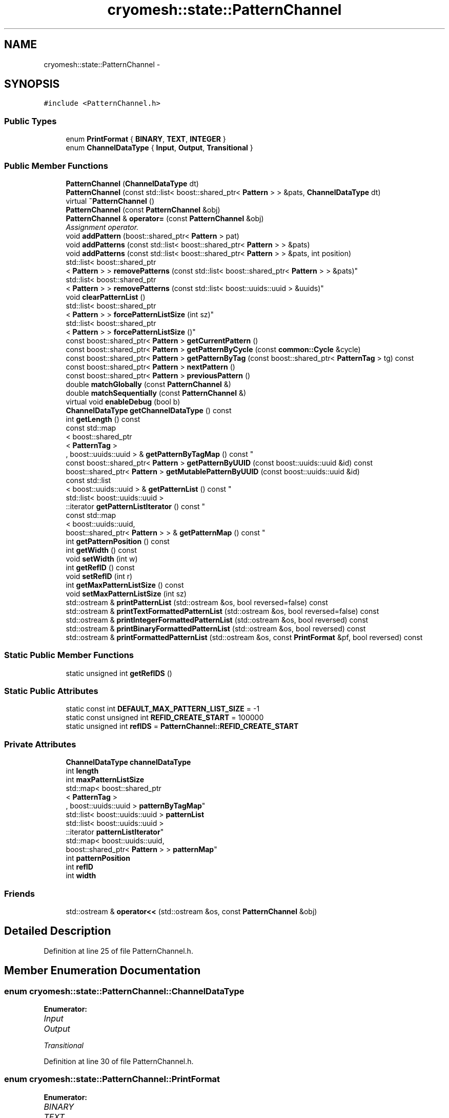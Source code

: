 .TH "cryomesh::state::PatternChannel" 3 "Tue Mar 6 2012" "cryomesh" \" -*- nroff -*-
.ad l
.nh
.SH NAME
cryomesh::state::PatternChannel \- 
.SH SYNOPSIS
.br
.PP
.PP
\fC#include <PatternChannel\&.h>\fP
.SS "Public Types"

.in +1c
.ti -1c
.RI "enum \fBPrintFormat\fP { \fBBINARY\fP, \fBTEXT\fP, \fBINTEGER\fP }"
.br
.ti -1c
.RI "enum \fBChannelDataType\fP { \fBInput\fP, \fBOutput\fP, \fBTransitional\fP }"
.br
.in -1c
.SS "Public Member Functions"

.in +1c
.ti -1c
.RI "\fBPatternChannel\fP (\fBChannelDataType\fP dt)"
.br
.ti -1c
.RI "\fBPatternChannel\fP (const std::list< boost::shared_ptr< \fBPattern\fP > > &pats, \fBChannelDataType\fP dt)"
.br
.ti -1c
.RI "virtual \fB~PatternChannel\fP ()"
.br
.ti -1c
.RI "\fBPatternChannel\fP (const \fBPatternChannel\fP &obj)"
.br
.ti -1c
.RI "\fBPatternChannel\fP & \fBoperator=\fP (const \fBPatternChannel\fP &obj)"
.br
.RI "\fIAssignment operator\&. \fP"
.ti -1c
.RI "void \fBaddPattern\fP (boost::shared_ptr< \fBPattern\fP > pat)"
.br
.ti -1c
.RI "void \fBaddPatterns\fP (const std::list< boost::shared_ptr< \fBPattern\fP > > &pats)"
.br
.ti -1c
.RI "void \fBaddPatterns\fP (const std::list< boost::shared_ptr< \fBPattern\fP > > &pats, int position)"
.br
.ti -1c
.RI "std::list< boost::shared_ptr
.br
< \fBPattern\fP > > \fBremovePatterns\fP (const std::list< boost::shared_ptr< \fBPattern\fP > > &pats)"
.br
.ti -1c
.RI "std::list< boost::shared_ptr
.br
< \fBPattern\fP > > \fBremovePatterns\fP (const std::list< boost::uuids::uuid > &uuids)"
.br
.ti -1c
.RI "void \fBclearPatternList\fP ()"
.br
.ti -1c
.RI "std::list< boost::shared_ptr
.br
< \fBPattern\fP > > \fBforcePatternListSize\fP (int sz)"
.br
.ti -1c
.RI "std::list< boost::shared_ptr
.br
< \fBPattern\fP > > \fBforcePatternListSize\fP ()"
.br
.ti -1c
.RI "const boost::shared_ptr< \fBPattern\fP > \fBgetCurrentPattern\fP ()"
.br
.ti -1c
.RI "const boost::shared_ptr< \fBPattern\fP > \fBgetPatternByCycle\fP (const \fBcommon::Cycle\fP &cycle)"
.br
.ti -1c
.RI "const boost::shared_ptr< \fBPattern\fP > \fBgetPatternByTag\fP (const boost::shared_ptr< \fBPatternTag\fP > tg) const "
.br
.ti -1c
.RI "const boost::shared_ptr< \fBPattern\fP > \fBnextPattern\fP ()"
.br
.ti -1c
.RI "const boost::shared_ptr< \fBPattern\fP > \fBpreviousPattern\fP ()"
.br
.ti -1c
.RI "double \fBmatchGlobally\fP (const \fBPatternChannel\fP &)"
.br
.ti -1c
.RI "double \fBmatchSequentially\fP (const \fBPatternChannel\fP &)"
.br
.ti -1c
.RI "virtual void \fBenableDebug\fP (bool b)"
.br
.ti -1c
.RI "\fBChannelDataType\fP \fBgetChannelDataType\fP () const "
.br
.ti -1c
.RI "int \fBgetLength\fP () const "
.br
.ti -1c
.RI "const std::map
.br
< boost::shared_ptr
.br
< \fBPatternTag\fP >
.br
, boost::uuids::uuid > & \fBgetPatternByTagMap\fP () const "
.br
.ti -1c
.RI "const boost::shared_ptr< \fBPattern\fP > \fBgetPatternByUUID\fP (const boost::uuids::uuid &id) const "
.br
.ti -1c
.RI "boost::shared_ptr< \fBPattern\fP > \fBgetMutablePatternByUUID\fP (const boost::uuids::uuid &id)"
.br
.ti -1c
.RI "const std::list
.br
< boost::uuids::uuid > & \fBgetPatternList\fP () const "
.br
.ti -1c
.RI "std::list< boost::uuids::uuid >
.br
::iterator \fBgetPatternListIterator\fP () const "
.br
.ti -1c
.RI "const std::map
.br
< boost::uuids::uuid, 
.br
boost::shared_ptr< \fBPattern\fP > > & \fBgetPatternMap\fP () const "
.br
.ti -1c
.RI "int \fBgetPatternPosition\fP () const "
.br
.ti -1c
.RI "int \fBgetWidth\fP () const "
.br
.ti -1c
.RI "void \fBsetWidth\fP (int w)"
.br
.ti -1c
.RI "int \fBgetRefID\fP () const "
.br
.ti -1c
.RI "void \fBsetRefID\fP (int r)"
.br
.ti -1c
.RI "int \fBgetMaxPatternListSize\fP () const "
.br
.ti -1c
.RI "void \fBsetMaxPatternListSize\fP (int sz)"
.br
.ti -1c
.RI "std::ostream & \fBprintPatternList\fP (std::ostream &os, bool reversed=false) const "
.br
.ti -1c
.RI "std::ostream & \fBprintTextFormattedPatternList\fP (std::ostream &os, bool reversed=false) const "
.br
.ti -1c
.RI "std::ostream & \fBprintIntegerFormattedPatternList\fP (std::ostream &os, bool reversed) const "
.br
.ti -1c
.RI "std::ostream & \fBprintBinaryFormattedPatternList\fP (std::ostream &os, bool reversed) const "
.br
.ti -1c
.RI "std::ostream & \fBprintFormattedPatternList\fP (std::ostream &os, const \fBPrintFormat\fP &pf, bool reversed) const "
.br
.in -1c
.SS "Static Public Member Functions"

.in +1c
.ti -1c
.RI "static unsigned int \fBgetRefIDS\fP ()"
.br
.in -1c
.SS "Static Public Attributes"

.in +1c
.ti -1c
.RI "static const int \fBDEFAULT_MAX_PATTERN_LIST_SIZE\fP = -1"
.br
.ti -1c
.RI "static const unsigned int \fBREFID_CREATE_START\fP = 100000"
.br
.ti -1c
.RI "static unsigned int \fBrefIDS\fP = \fBPatternChannel::REFID_CREATE_START\fP"
.br
.in -1c
.SS "Private Attributes"

.in +1c
.ti -1c
.RI "\fBChannelDataType\fP \fBchannelDataType\fP"
.br
.ti -1c
.RI "int \fBlength\fP"
.br
.ti -1c
.RI "int \fBmaxPatternListSize\fP"
.br
.ti -1c
.RI "std::map< boost::shared_ptr
.br
< \fBPatternTag\fP >
.br
, boost::uuids::uuid > \fBpatternByTagMap\fP"
.br
.ti -1c
.RI "std::list< boost::uuids::uuid > \fBpatternList\fP"
.br
.ti -1c
.RI "std::list< boost::uuids::uuid >
.br
::iterator \fBpatternListIterator\fP"
.br
.ti -1c
.RI "std::map< boost::uuids::uuid, 
.br
boost::shared_ptr< \fBPattern\fP > > \fBpatternMap\fP"
.br
.ti -1c
.RI "int \fBpatternPosition\fP"
.br
.ti -1c
.RI "int \fBrefID\fP"
.br
.ti -1c
.RI "int \fBwidth\fP"
.br
.in -1c
.SS "Friends"

.in +1c
.ti -1c
.RI "std::ostream & \fBoperator<<\fP (std::ostream &os, const \fBPatternChannel\fP &obj)"
.br
.in -1c
.SH "Detailed Description"
.PP 
Definition at line 25 of file PatternChannel\&.h\&.
.SH "Member Enumeration Documentation"
.PP 
.SS "enum \fBcryomesh::state::PatternChannel::ChannelDataType\fP"
.PP
\fBEnumerator: \fP
.in +1c
.TP
\fB\fIInput \fP\fP
.TP
\fB\fIOutput \fP\fP
.TP
\fB\fITransitional \fP\fP

.PP
Definition at line 30 of file PatternChannel\&.h\&.
.SS "enum \fBcryomesh::state::PatternChannel::PrintFormat\fP"
.PP
\fBEnumerator: \fP
.in +1c
.TP
\fB\fIBINARY \fP\fP
.TP
\fB\fITEXT \fP\fP
.TP
\fB\fIINTEGER \fP\fP

.PP
Definition at line 27 of file PatternChannel\&.h\&.
.SH "Constructor & Destructor Documentation"
.PP 
.SS "\fBcryomesh::state::PatternChannel::PatternChannel\fP (\fBChannelDataType\fPdt)"
.PP
Definition at line 24 of file PatternChannel\&.cpp\&.
.PP
References channelDataType, and Input\&.
.SS "\fBcryomesh::state::PatternChannel::PatternChannel\fP (const std::list< boost::shared_ptr< \fBPattern\fP > > &pats, \fBChannelDataType\fPdt)"
.PP
Definition at line 37 of file PatternChannel\&.cpp\&.
.PP
References addPatterns(), channelDataType, DEFAULT_MAX_PATTERN_LIST_SIZE, getRefIDS(), Input, maxPatternListSize, Output, patternList, patternListIterator, and refID\&.
.SS "\fBcryomesh::state::PatternChannel::~PatternChannel\fP ()\fC [virtual]\fP"
.PP
Definition at line 59 of file PatternChannel\&.cpp\&.
.SS "\fBcryomesh::state::PatternChannel::PatternChannel\fP (const \fBPatternChannel\fP &obj)"
.PP
Definition at line 65 of file PatternChannel\&.cpp\&.
.PP
References channelDataType, length, maxPatternListSize, patternByTagMap, patternList, patternListIterator, patternMap, patternPosition, refID, and width\&.
.SH "Member Function Documentation"
.PP 
.SS "void \fBcryomesh::state::PatternChannel::addPattern\fP (boost::shared_ptr< \fBPattern\fP >pat)"
.PP
Definition at line 98 of file PatternChannel\&.cpp\&.
.PP
References addPatterns(), and getLength()\&.
.SS "void \fBcryomesh::state::PatternChannel::addPatterns\fP (const std::list< boost::shared_ptr< \fBPattern\fP > > &pats)"
.PP
Definition at line 103 of file PatternChannel\&.cpp\&.
.PP
References getLength()\&.
.PP
Referenced by addPattern(), and PatternChannel()\&.
.SS "void \fBcryomesh::state::PatternChannel::addPatterns\fP (const std::list< boost::shared_ptr< \fBPattern\fP > > &pats, intposition)"
.PP
Definition at line 107 of file PatternChannel\&.cpp\&.
.PP
References forcePatternListSize(), getLength(), getWidth(), length, patternByTagMap, patternList, patternListIterator, patternMap, patternPosition, and setWidth()\&.
.SS "void \fBcryomesh::state::PatternChannel::clearPatternList\fP ()"
.PP
Definition at line 200 of file PatternChannel\&.cpp\&.
.PP
References length, patternByTagMap, patternList, patternListIterator, patternMap, patternPosition, and width\&.
.SS "void \fBcryomesh::state::PatternChannel::enableDebug\fP (boolb)\fC [virtual]\fP"
.PP
Definition at line 536 of file PatternChannel\&.cpp\&.
.SS "std::list< boost::shared_ptr< \fBPattern\fP > > \fBcryomesh::state::PatternChannel::forcePatternListSize\fP (intsz)"
.PP
Definition at line 209 of file PatternChannel\&.cpp\&.
.PP
References patternList, and removePatterns()\&.
.SS "std::list< boost::shared_ptr< \fBPattern\fP > > \fBcryomesh::state::PatternChannel::forcePatternListSize\fP ()"
.PP
Definition at line 233 of file PatternChannel\&.cpp\&.
.PP
References getMaxPatternListSize()\&.
.PP
Referenced by addPatterns(), and setMaxPatternListSize()\&.
.SS "\fBPatternChannel::ChannelDataType\fP \fBcryomesh::state::PatternChannel::getChannelDataType\fP () const"
.PP
Definition at line 498 of file PatternChannel\&.cpp\&.
.PP
References channelDataType\&.
.SS "const boost::shared_ptr< \fBPattern\fP > \fBcryomesh::state::PatternChannel::getCurrentPattern\fP ()"
.PP
Definition at line 241 of file PatternChannel\&.cpp\&.
.PP
References patternMap\&.
.PP
Referenced by nextPattern(), and previousPattern()\&.
.SS "int \fBcryomesh::state::PatternChannel::getLength\fP () const"
.PP
Definition at line 458 of file PatternChannel\&.cpp\&.
.PP
References patternList\&.
.PP
Referenced by addPattern(), addPatterns(), and nextPattern()\&.
.SS "int \fBcryomesh::state::PatternChannel::getMaxPatternListSize\fP () const"
.PP
Definition at line 502 of file PatternChannel\&.cpp\&.
.PP
References maxPatternListSize\&.
.PP
Referenced by forcePatternListSize()\&.
.SS "boost::shared_ptr< \fBPattern\fP > \fBcryomesh::state::PatternChannel::getMutablePatternByUUID\fP (const boost::uuids::uuid &id)"
.PP
Definition at line 524 of file PatternChannel\&.cpp\&.
.PP
References patternMap\&.
.SS "const boost::shared_ptr< \fBPattern\fP > \fBcryomesh::state::PatternChannel::getPatternByCycle\fP (const \fBcommon::Cycle\fP &cycle)"
.PP
Definition at line 245 of file PatternChannel\&.cpp\&.
.PP
References cryomesh::common::TimeKeeper::getCycle(), cryomesh::common::TimeKeeper::getTimeKeeper(), patternList, and patternMap\&.
.SS "const boost::shared_ptr< \fBPattern\fP > \fBcryomesh::state::PatternChannel::getPatternByTag\fP (const boost::shared_ptr< \fBPatternTag\fP >tg) const"
.PP
Definition at line 269 of file PatternChannel\&.cpp\&.
.PP
References patternByTagMap, and patternMap\&.
.SS "const std::map< boost::shared_ptr< \fBPatternTag\fP >, boost::uuids::uuid > & \fBcryomesh::state::PatternChannel::getPatternByTagMap\fP () const"
.PP
Definition at line 462 of file PatternChannel\&.cpp\&.
.PP
References patternByTagMap\&.
.SS "const boost::shared_ptr< \fBPattern\fP > \fBcryomesh::state::PatternChannel::getPatternByUUID\fP (const boost::uuids::uuid &id) const"
.PP
Definition at line 512 of file PatternChannel\&.cpp\&.
.PP
References patternMap\&.
.PP
Referenced by printFormattedPatternList(), and printPatternList()\&.
.SS "const std::list< boost::uuids::uuid > & \fBcryomesh::state::PatternChannel::getPatternList\fP () const"
.PP
Definition at line 466 of file PatternChannel\&.cpp\&.
.PP
References patternList\&.
.PP
Referenced by matchGlobally(), and matchSequentially()\&.
.SS "std::list< boost::uuids::uuid >::iterator \fBcryomesh::state::PatternChannel::getPatternListIterator\fP () const"
.PP
Definition at line 470 of file PatternChannel\&.cpp\&.
.PP
References patternListIterator\&.
.SS "const std::map< boost::uuids::uuid, boost::shared_ptr< \fBPattern\fP > > & \fBcryomesh::state::PatternChannel::getPatternMap\fP () const"
.PP
Definition at line 474 of file PatternChannel\&.cpp\&.
.PP
References patternMap\&.
.PP
Referenced by matchGlobally(), and matchSequentially()\&.
.SS "int \fBcryomesh::state::PatternChannel::getPatternPosition\fP () const"
.PP
Definition at line 478 of file PatternChannel\&.cpp\&.
.PP
References patternPosition\&.
.SS "int \fBcryomesh::state::PatternChannel::getRefID\fP () const"
.PP
Definition at line 490 of file PatternChannel\&.cpp\&.
.PP
References refID\&.
.SS "unsigned int \fBcryomesh::state::PatternChannel::getRefIDS\fP ()\fC [static]\fP"
.PP
Definition at line 20 of file PatternChannel\&.cpp\&.
.PP
References refIDS\&.
.PP
Referenced by PatternChannel()\&.
.SS "int \fBcryomesh::state::PatternChannel::getWidth\fP () const"
.PP
Definition at line 482 of file PatternChannel\&.cpp\&.
.PP
References width\&.
.PP
Referenced by addPatterns()\&.
.SS "double \fBcryomesh::state::PatternChannel::matchGlobally\fP (const \fBPatternChannel\fP &obj)"
.PP
Definition at line 309 of file PatternChannel\&.cpp\&.
.PP
References getPatternList(), and getPatternMap()\&.
.SS "double \fBcryomesh::state::PatternChannel::matchSequentially\fP (const \fBPatternChannel\fP &obj)"
.PP
Definition at line 395 of file PatternChannel\&.cpp\&.
.PP
References getPatternList(), and getPatternMap()\&.
.SS "const boost::shared_ptr< \fBPattern\fP > \fBcryomesh::state::PatternChannel::nextPattern\fP ()"
.PP
Definition at line 278 of file PatternChannel\&.cpp\&.
.PP
References getCurrentPattern(), getLength(), patternList, patternListIterator, and patternPosition\&.
.SS "\fBPatternChannel\fP & cryomesh::state::PatternChannel::operator= (const \fBPatternChannel\fP &obj)"
.PP
Assignment operator\&. \fBParameters:\fP
.RS 4
\fIconst\fP \fBPatternChannel\fP & obj RHS assignment
.RE
.PP
\fBReturns:\fP
.RS 4
\fBPatternChannel\fP & This object after assignment 
.RE
.PP

.PP
Definition at line 81 of file PatternChannel\&.cpp\&.
.PP
References channelDataType, length, maxPatternListSize, patternByTagMap, patternList, patternListIterator, patternMap, patternPosition, refID, and width\&.
.SS "const boost::shared_ptr< \fBPattern\fP > \fBcryomesh::state::PatternChannel::previousPattern\fP ()"
.PP
Definition at line 298 of file PatternChannel\&.cpp\&.
.PP
References getCurrentPattern(), patternList, patternListIterator, and patternPosition\&.
.SS "std::ostream & \fBcryomesh::state::PatternChannel::printBinaryFormattedPatternList\fP (std::ostream &os, boolreversed) const"
.PP
Definition at line 576 of file PatternChannel\&.cpp\&.
.PP
References BINARY, and printFormattedPatternList()\&.
.PP
Referenced by cryomesh::state::operator<<()\&.
.SS "std::ostream & \fBcryomesh::state::PatternChannel::printFormattedPatternList\fP (std::ostream &os, const \fBPrintFormat\fP &pf, boolreversed) const"
.PP
Definition at line 579 of file PatternChannel\&.cpp\&.
.PP
References BINARY, getPatternByUUID(), INTEGER, patternList, and TEXT\&.
.PP
Referenced by printBinaryFormattedPatternList(), printIntegerFormattedPatternList(), and printTextFormattedPatternList()\&.
.SS "std::ostream & \fBcryomesh::state::PatternChannel::printIntegerFormattedPatternList\fP (std::ostream &os, boolreversed) const"
.PP
Definition at line 573 of file PatternChannel\&.cpp\&.
.PP
References INTEGER, and printFormattedPatternList()\&.
.SS "std::ostream & \fBcryomesh::state::PatternChannel::printPatternList\fP (std::ostream &os, boolreversed = \fCfalse\fP) const"
.PP
Definition at line 540 of file PatternChannel\&.cpp\&.
.PP
References getPatternByUUID(), and patternList\&.
.SS "std::ostream & \fBcryomesh::state::PatternChannel::printTextFormattedPatternList\fP (std::ostream &os, boolreversed = \fCfalse\fP) const"
.PP
Definition at line 569 of file PatternChannel\&.cpp\&.
.PP
References printFormattedPatternList(), and TEXT\&.
.SS "std::list< boost::shared_ptr< \fBPattern\fP > > \fBcryomesh::state::PatternChannel::removePatterns\fP (const std::list< boost::shared_ptr< \fBPattern\fP > > &pats)"
.PP
Definition at line 156 of file PatternChannel\&.cpp\&.
.PP
Referenced by forcePatternListSize()\&.
.SS "std::list< boost::shared_ptr< \fBPattern\fP > > \fBcryomesh::state::PatternChannel::removePatterns\fP (const std::list< boost::uuids::uuid > &uuids)"
.PP
Definition at line 175 of file PatternChannel\&.cpp\&.
.PP
References length, patternByTagMap, patternList, patternListIterator, patternMap, and patternPosition\&.
.SS "void \fBcryomesh::state::PatternChannel::setMaxPatternListSize\fP (intsz)"
.PP
Definition at line 505 of file PatternChannel\&.cpp\&.
.PP
References forcePatternListSize(), and maxPatternListSize\&.
.SS "void \fBcryomesh::state::PatternChannel::setRefID\fP (intr)"
.PP
Definition at line 493 of file PatternChannel\&.cpp\&.
.PP
References refID\&.
.SS "void \fBcryomesh::state::PatternChannel::setWidth\fP (intw)"
.PP
Definition at line 485 of file PatternChannel\&.cpp\&.
.PP
References width\&.
.PP
Referenced by addPatterns()\&.
.SH "Friends And Related Function Documentation"
.PP 
.SS "std::ostream& operator<< (std::ostream &os, const \fBPatternChannel\fP &obj)\fC [friend]\fP"
.PP
Definition at line 639 of file PatternChannel\&.cpp\&.
.SH "Member Data Documentation"
.PP 
.SS "\fBChannelDataType\fP \fBcryomesh::state::PatternChannel::channelDataType\fP\fC [private]\fP"
.PP
Definition at line 169 of file PatternChannel\&.h\&.
.PP
Referenced by getChannelDataType(), operator=(), and PatternChannel()\&.
.SS "const int \fBcryomesh::state::PatternChannel::DEFAULT_MAX_PATTERN_LIST_SIZE\fP = -1\fC [static]\fP"
.PP
Definition at line 161 of file PatternChannel\&.h\&.
.PP
Referenced by PatternChannel()\&.
.SS "int \fBcryomesh::state::PatternChannel::length\fP\fC [private]\fP"
.PP
Definition at line 171 of file PatternChannel\&.h\&.
.PP
Referenced by addPatterns(), clearPatternList(), cryomesh::state::operator<<(), operator=(), PatternChannel(), and removePatterns()\&.
.SS "int \fBcryomesh::state::PatternChannel::maxPatternListSize\fP\fC [private]\fP"
.PP
Definition at line 172 of file PatternChannel\&.h\&.
.PP
Referenced by getMaxPatternListSize(), cryomesh::state::operator<<(), operator=(), PatternChannel(), and setMaxPatternListSize()\&.
.SS "std::map<boost::shared_ptr<\fBPatternTag\fP>, boost::uuids::uuid> \fBcryomesh::state::PatternChannel::patternByTagMap\fP\fC [private]\fP"
.PP
Definition at line 174 of file PatternChannel\&.h\&.
.PP
Referenced by addPatterns(), clearPatternList(), getPatternByTag(), getPatternByTagMap(), operator=(), PatternChannel(), and removePatterns()\&.
.SS "std::list<boost::uuids::uuid> \fBcryomesh::state::PatternChannel::patternList\fP\fC [private]\fP"
.PP
Definition at line 176 of file PatternChannel\&.h\&.
.PP
Referenced by addPatterns(), clearPatternList(), forcePatternListSize(), getLength(), getPatternByCycle(), getPatternList(), nextPattern(), operator=(), PatternChannel(), previousPattern(), printFormattedPatternList(), printPatternList(), and removePatterns()\&.
.SS "std::list<boost::uuids::uuid>::iterator \fBcryomesh::state::PatternChannel::patternListIterator\fP\fC [private]\fP"
.PP
Definition at line 178 of file PatternChannel\&.h\&.
.PP
Referenced by addPatterns(), clearPatternList(), getPatternListIterator(), nextPattern(), operator=(), PatternChannel(), previousPattern(), and removePatterns()\&.
.SS "std::map<boost::uuids::uuid, boost::shared_ptr<\fBPattern\fP> > \fBcryomesh::state::PatternChannel::patternMap\fP\fC [private]\fP"
.PP
Definition at line 180 of file PatternChannel\&.h\&.
.PP
Referenced by addPatterns(), clearPatternList(), getCurrentPattern(), getMutablePatternByUUID(), getPatternByCycle(), getPatternByTag(), getPatternByUUID(), getPatternMap(), cryomesh::state::operator<<(), operator=(), PatternChannel(), and removePatterns()\&.
.SS "int \fBcryomesh::state::PatternChannel::patternPosition\fP\fC [private]\fP"
.PP
Definition at line 182 of file PatternChannel\&.h\&.
.PP
Referenced by addPatterns(), clearPatternList(), getPatternPosition(), nextPattern(), cryomesh::state::operator<<(), operator=(), PatternChannel(), previousPattern(), and removePatterns()\&.
.SS "int \fBcryomesh::state::PatternChannel::refID\fP\fC [private]\fP"
.PP
Definition at line 184 of file PatternChannel\&.h\&.
.PP
Referenced by getRefID(), cryomesh::state::operator<<(), operator=(), PatternChannel(), and setRefID()\&.
.SS "const unsigned int \fBcryomesh::state::PatternChannel::REFID_CREATE_START\fP = 100000\fC [static]\fP"
.PP
Definition at line 163 of file PatternChannel\&.h\&.
.SS "unsigned int \fBcryomesh::state::PatternChannel::refIDS\fP = \fBPatternChannel::REFID_CREATE_START\fP\fC [static]\fP"
.PP
Definition at line 164 of file PatternChannel\&.h\&.
.PP
Referenced by getRefIDS()\&.
.SS "int \fBcryomesh::state::PatternChannel::width\fP\fC [private]\fP"
.PP
Definition at line 186 of file PatternChannel\&.h\&.
.PP
Referenced by clearPatternList(), getWidth(), cryomesh::state::operator<<(), operator=(), PatternChannel(), and setWidth()\&.

.SH "Author"
.PP 
Generated automatically by Doxygen for cryomesh from the source code\&.
